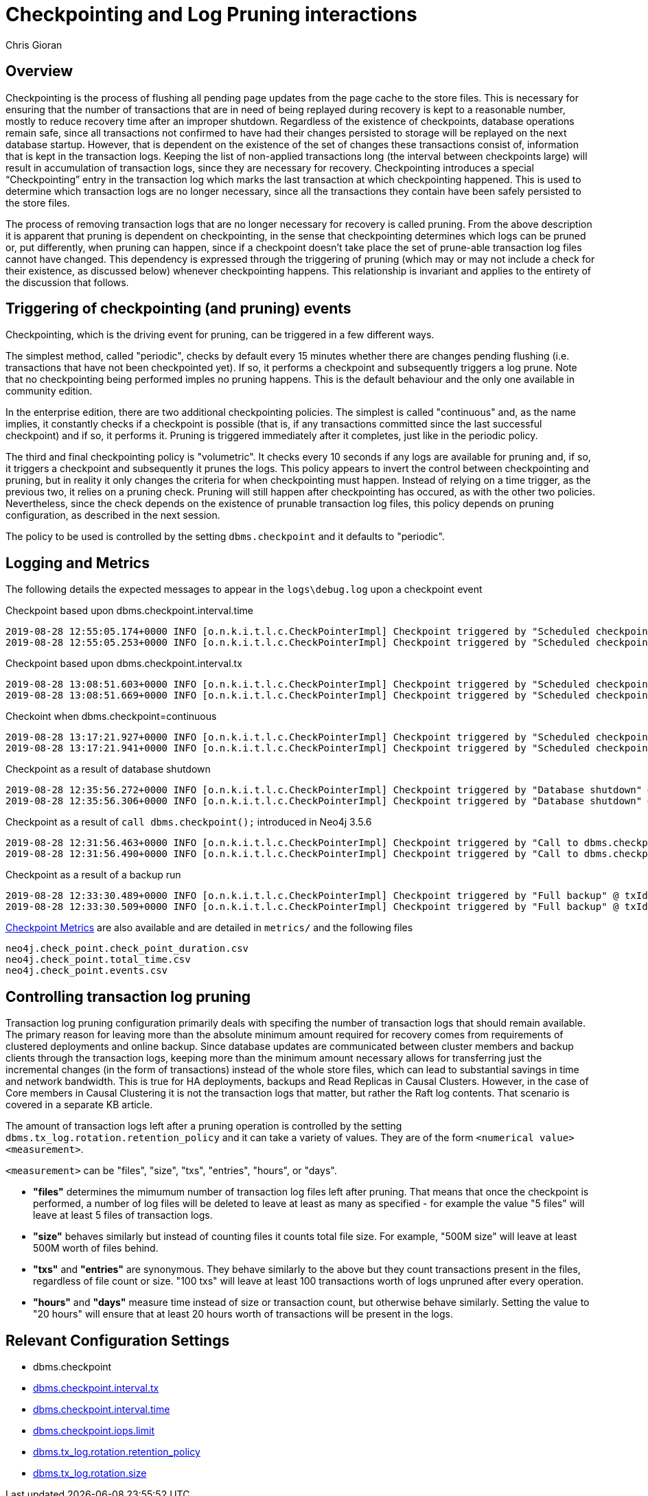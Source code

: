 = Checkpointing and Log Pruning interactions
:slug: checkpointing-and-log-pruning-interactions
:author: Chris Gioran
:category: operations
:tags: checkpoint, pruning, logging, metrics, configuration
:neo4j-versions: 3.2, 3.3
:public:

== Overview
Checkpointing is the process of flushing all pending page updates from the page cache to the store files. This is necessary for ensuring that the number of transactions that are in need of being replayed during recovery is kept to a reasonable number, mostly to reduce recovery time after an improper shutdown. Regardless of the existence of checkpoints, database operations remain safe, since all transactions not confirmed to have had their changes persisted to storage will be replayed on the next database startup. However, that is dependent on the existence of the set of changes these transactions consist of, information that is kept in the transaction logs. Keeping the list of non-applied transactions long (the interval between checkpoints large) will result in accumulation of transaction logs, since they are necessary for recovery. Checkpointing introduces a special “Checkpointing” entry in the transaction log which marks the last transaction at which checkpointing happened. This is used to determine which transaction logs are no longer necessary, since all the transactions they contain have been safely persisted to the store files.

The process of removing transaction logs that are no longer necessary for recovery is called pruning. From the above description it is apparent that pruning is dependent on checkpointing, in the sense that checkpointing determines which logs can be pruned or, put differently, when pruning can happen, since if a checkpoint doesn’t take place the set of prune-able transaction log files cannot have changed. This dependency is expressed through the triggering of pruning (which may or may not include a check for their existence, as discussed below) whenever checkpointing happens. This relationship is invariant and applies to the entirety of the discussion that follows.

== Triggering of checkpointing (and pruning) events
Checkpointing, which is the driving event for pruning, can be triggered in a few different ways. 

The simplest method, called "periodic", checks by default every 15 minutes whether there are changes pending flushing (i.e. transactions that have not been checkpointed yet). If so, it performs a checkpoint and subsequently triggers a log prune. Note that no checkpointing being performed imples no pruning happens. This is the default behaviour and the only one available in community edition.

In the enterprise edition, there are two additional checkpointing policies. The simplest is called "continuous" and, as the name implies, it constantly checks if a checkpoint is possible (that is, if any transactions committed since the last successful checkpoint) and if so, it performs it. Pruning is triggered immediately after it completes, just like in the periodic policy.

The third and final checkpointing policy is "volumetric". It checks every 10 seconds if any logs are available for pruning and, if so, it triggers a checkpoint and subsequently it prunes the logs. This policy appears to invert the control between checkpointing and pruning, but in reality it only changes the criteria for when checkpointing must happen. Instead of relying on a time trigger, as the previous two, it relies on a pruning check. Pruning will still happen after checkpointing has occured, as with the other two policies. Nevertheless, since the check depends on the existence of prunable transaction log files, this policy depends on pruning configuration, as described in the next session.

The policy to be used is controlled by the setting `dbms.checkpoint` and it defaults to "periodic".

== Logging and Metrics
The following details the expected messages to appear in the `logs\debug.log` upon a checkpoint event

Checkpoint based upon dbms.checkpoint.interval.time

----
2019-08-28 12:55:05.174+0000 INFO [o.n.k.i.t.l.c.CheckPointerImpl] Checkpoint triggered by "Scheduled checkpoint for time threshold" @ txId: 49 checkpoint started...
2019-08-28 12:55:05.253+0000 INFO [o.n.k.i.t.l.c.CheckPointerImpl] Checkpoint triggered by "Scheduled checkpoint for time threshold" @ txId: 49 checkpoint completed in 79ms
----

Checkpoint based upon dbms.checkpoint.interval.tx

----
2019-08-28 13:08:51.603+0000 INFO [o.n.k.i.t.l.c.CheckPointerImpl] Checkpoint triggered by "Scheduled checkpoint for tx count threshold" @ txId: 118 checkpoint started...
2019-08-28 13:08:51.669+0000 INFO [o.n.k.i.t.l.c.CheckPointerImpl] Checkpoint triggered by "Scheduled checkpoint for tx count threshold" @ txId: 118 checkpoint completed in 66ms
----

Checkoint when dbms.checkpoint=continuous

----
2019-08-28 13:17:21.927+0000 INFO [o.n.k.i.t.l.c.CheckPointerImpl] Checkpoint triggered by "Scheduled checkpoint for continuous threshold" @ txId: 171 checkpoint started...
2019-08-28 13:17:21.941+0000 INFO [o.n.k.i.t.l.c.CheckPointerImpl] Checkpoint triggered by "Scheduled checkpoint for continuous threshold" @ txId: 171 checkpoint completed in 13ms
----


Checkpoint as a result of database shutdown

----
2019-08-28 12:35:56.272+0000 INFO [o.n.k.i.t.l.c.CheckPointerImpl] Checkpoint triggered by "Database shutdown" @ txId: 47 checkpoint started...
2019-08-28 12:35:56.306+0000 INFO [o.n.k.i.t.l.c.CheckPointerImpl] Checkpoint triggered by "Database shutdown" @ txId: 47 checkpoint completed in 34ms
----

Checkpoint as a result of `call dbms.checkpoint();` introduced in Neo4j 3.5.6

----
2019-08-28 12:31:56.463+0000 INFO [o.n.k.i.t.l.c.CheckPointerImpl] Checkpoint triggered by "Call to dbms.checkpoint() procedure" @ txId: 47 checkpoint started...
2019-08-28 12:31:56.490+0000 INFO [o.n.k.i.t.l.c.CheckPointerImpl] Checkpoint triggered by "Call to dbms.checkpoint() procedure" @ txId: 47 checkpoint completed in 27ms
----

Checkpoint as a result of a backup run

----
2019-08-28 12:33:30.489+0000 INFO [o.n.k.i.t.l.c.CheckPointerImpl] Checkpoint triggered by "Full backup" @ txId: 47 checkpoint started...
2019-08-28 12:33:30.509+0000 INFO [o.n.k.i.t.l.c.CheckPointerImpl] Checkpoint triggered by "Full backup" @ txId: 47 checkpoint completed in 20ms
----

https://neo4j.com/docs/operations-manual/3.5/monitoring/metrics/reference/#metrics-general-purpose[Checkpoint Metrics] are also available and are detailed in `metrics/` and the following files

----
neo4j.check_point.check_point_duration.csv 
neo4j.check_point.total_time.csv
neo4j.check_point.events.csv
----



== Controlling transaction log pruning
Transaction log pruning configuration primarily deals with specifing the number of transaction logs that should remain available. The primary reason for leaving more than the absolute minimum amount required for recovery comes from requirements of clustered deployments and online backup. Since database updates are communicated between cluster members and backup clients through the transaction logs, keeping more than the minimum amount necessary allows for transferring just the incremental changes (in the form of transactions) instead of the whole store files, which can lead to substantial savings in time and network bandwidth. This is true for HA deployments, backups and Read Replicas in Causal Clusters. However, in the case of Core members in Causal Clustering it is not the transaction logs that matter, but rather the Raft log contents. That scenario is covered in a separate KB article.  

The amount of transaction logs left after a pruning operation is controlled by the setting `dbms.tx_log.rotation.retention_policy` and it can take a variety of values. They are of the form `<numerical value> <measurement>`. 

`<measurement>` can be "files", "size", "txs", "entries", "hours", or "days".

* **"files"** determines the mimumum number of transaction log files left after pruning. That means that once the checkpoint is performed, a number of log files will be deleted to leave at least as many as specified - for example the value "5 files" will leave at least 5 files of transaction logs.
* **"size"** behaves similarly but instead of counting files it counts total file size. For example, "500M size" will leave at least 500M worth of files behind.
* **"txs"** and **"entries"** are synonymous. They behave similarly to the above but they count transactions present in the files, regardless of file count or size. "100 txs" will leave at least 100 transactions worth of logs unpruned after every operation.
* **"hours"** and **"days"** measure time instead of size or transaction count, but otherwise behave similarly. Setting the value to "20 hours" will ensure that at least 20 hours worth of transactions will be present in the logs.

== Relevant Configuration Settings

* dbms.checkpoint
* link:https://neo4j.com/docs/operations-manual/current/reference/configuration-settings/#config_dbms.checkpoint.interval.tx[dbms.checkpoint.interval.tx]
* link:https://neo4j.com/docs/operations-manual/current/reference/configuration-settings/#config_dbms.checkpoint.interval.time[dbms.checkpoint.interval.time]
* link:https://neo4j.com/docs/operations-manual/current/reference/configuration-settings/#config_dbms.checkpoint.iops.limit[dbms.checkpoint.iops.limit]
* link:https://neo4j.com/docs/operations-manual/current/reference/configuration-settings/#config_dbms.tx_log.rotation.retention_policy[dbms.tx_log.rotation.retention_policy]
* link:https://neo4j.com/docs/operations-manual/current/reference/configuration-settings/#config_dbms.tx_log.rotation.size[dbms.tx_log.rotation.size]

